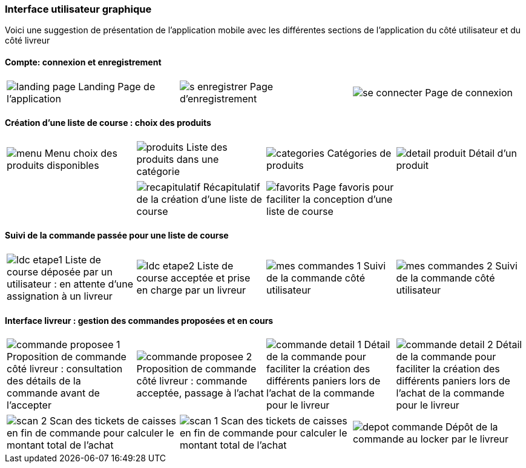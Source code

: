 === Interface utilisateur graphique

Voici une suggestion de présentation de
l'application mobile avec les différentes
sections de l'application du côté utilisateur 
et du côté livreur


==== Compte: connexion et enregistrement 
[cols="1,1,1"]
|===
|image:../images/mockup/landing_page.png[] 
Landing Page de l'application
|image:../images/mockup/s_enregistrer.png[]
Page d'enregistrement

|image:../images/mockup/se_connecter.png[]
Page de connexion
|image:../images/mockup/compte.png[]
Page "mon compte"
|===

<<<

==== Création d'une liste de course : choix des produits
[cols="1,1,1,1"]
|===
|image:../images/mockup/menu.png[scaledwidth=80%]
Menu choix des produits disponibles
|image:../images/mockup/produits.png[scaledwidth=80%]
Liste des produits dans une catégorie
|image:../images/mockup/categories.png[scaledwidth=80%]
Catégories de produits
|image:../images/mockup/detail_produit.png[]
Détail d'un produit
|===

[cols="1,1,1,1"]
|===
|
|image:../images/mockup/recapitulatif.png[]
Récapitulatif de la création d'une liste de course
|image:../images/mockup/favorits.png[]
Page favoris pour faciliter la conception d'une liste de course
|
|===

<<<

==== Suivi de la commande passée pour une liste de course
[cols="1,1,1,1"]
|===
|image:../images/mockup/ldc_etape1.png[]
Liste de course déposée par un utilisateur : en attente d'une assignation à un livreur 
|image:../images/mockup/ldc_etape2.png[]
Liste de course acceptée et prise en charge par un livreur
|image:../images/mockup/mes_commandes_1.png[]
Suivi de la commande côté utilisateur
|image:../images/mockup/mes_commandes_2.png[]
Suivi de la commande côté utilisateur

|===

<<<


==== Interface livreur : gestion des commandes proposées et en cours
[cols="1,1,1,1"]
|===
|image:../images/mockup/commande_proposee_1.png[]
Proposition de commande côté livreur : consultation des détails de la commande avant de l'accepter
|image:../images/mockup/commande_proposee_2.png[]
Proposition de commande côté livreur : commande acceptée, passage à l'achat

|image:../images/mockup/commande_detail_1.png[]
Détail de la commande pour faciliter la création des différents paniers lors de l'achat de la commande pour le livreur
|image:../images/mockup/commande_detail_2.png[]
Détail de la commande pour faciliter la création des différents paniers lors de l'achat de la commande pour le livreur
|===

[cols="1,1,1"]
|===
|image:../images/mockup/scan_2.png[]
Scan des tickets de caisses en fin de commande pour calculer le montant total de l'achat
|image:../images/mockup/scan_1.png[]
Scan des tickets de caisses en fin de commande pour calculer le montant total de l'achat
|image:../images/mockup/depot_commande.png[]
Dépôt de la commande au locker par le livreur
| 
|===
